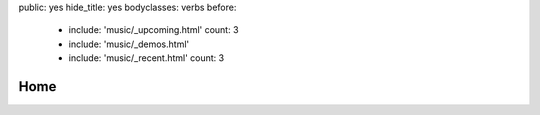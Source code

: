 public: yes
hide_title: yes
bodyclasses: verbs
before:
  - include: 'music/_upcoming.html'
    count: 3
  - include: 'music/_demos.html'
  - include: 'music/_recent.html'
    count: 3


Home
====
